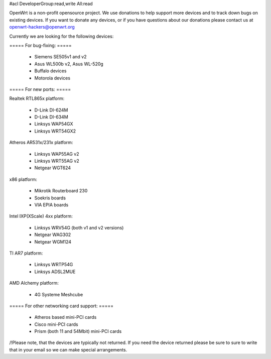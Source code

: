 #acl DeveloperGroup:read,write All:read

OpenWrt is a non-profit opensource project. We use donations to help support more devices and to track down bugs on existing devices. If you want to donate any devices, or if you have questions about our donations please contact us at openwrt-hackers@openwrt.org

Currently we are looking for the following devices:

===== For bug-fixing: =====

 * Siemens SE505v1 and v2
 * Asus WL500b v2, Asus WL-520g
 * Buffalo devices
 * Motorola devices

===== For new ports: =====

Realtek RTL865x platform:

 * D-Link DI-624M
 * D-Link DI-634M
 * Linksys WAP54GX
 * Linksys WRT54GX2

Atheros AR531x/231x platform:

 * Linksys WAP55AG v2
 * Linksys WRT55AG v2
 * Netgear WGT624

x86 platform:

 * Mikrotik Routerboard 230
 * Soekris boards
 * VIA EPIA boards

Intel IXP(XScale) 4xx platform:

 * Linksys WRV54G (both v1 and v2 versions)
 * Netgear WAG302
 * Netgear WGM124

TI AR7 platform:

 * Linksys WRTP54G
 * Linksys ADSL2MUE

AMD Alchemy platform:

 * 4G Systeme Meshcube


===== For other networking card support: =====

 * Atheros based mini-PCI cards
 * Cisco mini-PCI cards
 * Prism (both 11 and 54Mbit) mini-PCI cards



/!\ Please note, that the devices are typically not returned. If you need the device returned please be sure to sure to write that in your email so we can make special arrangements.
